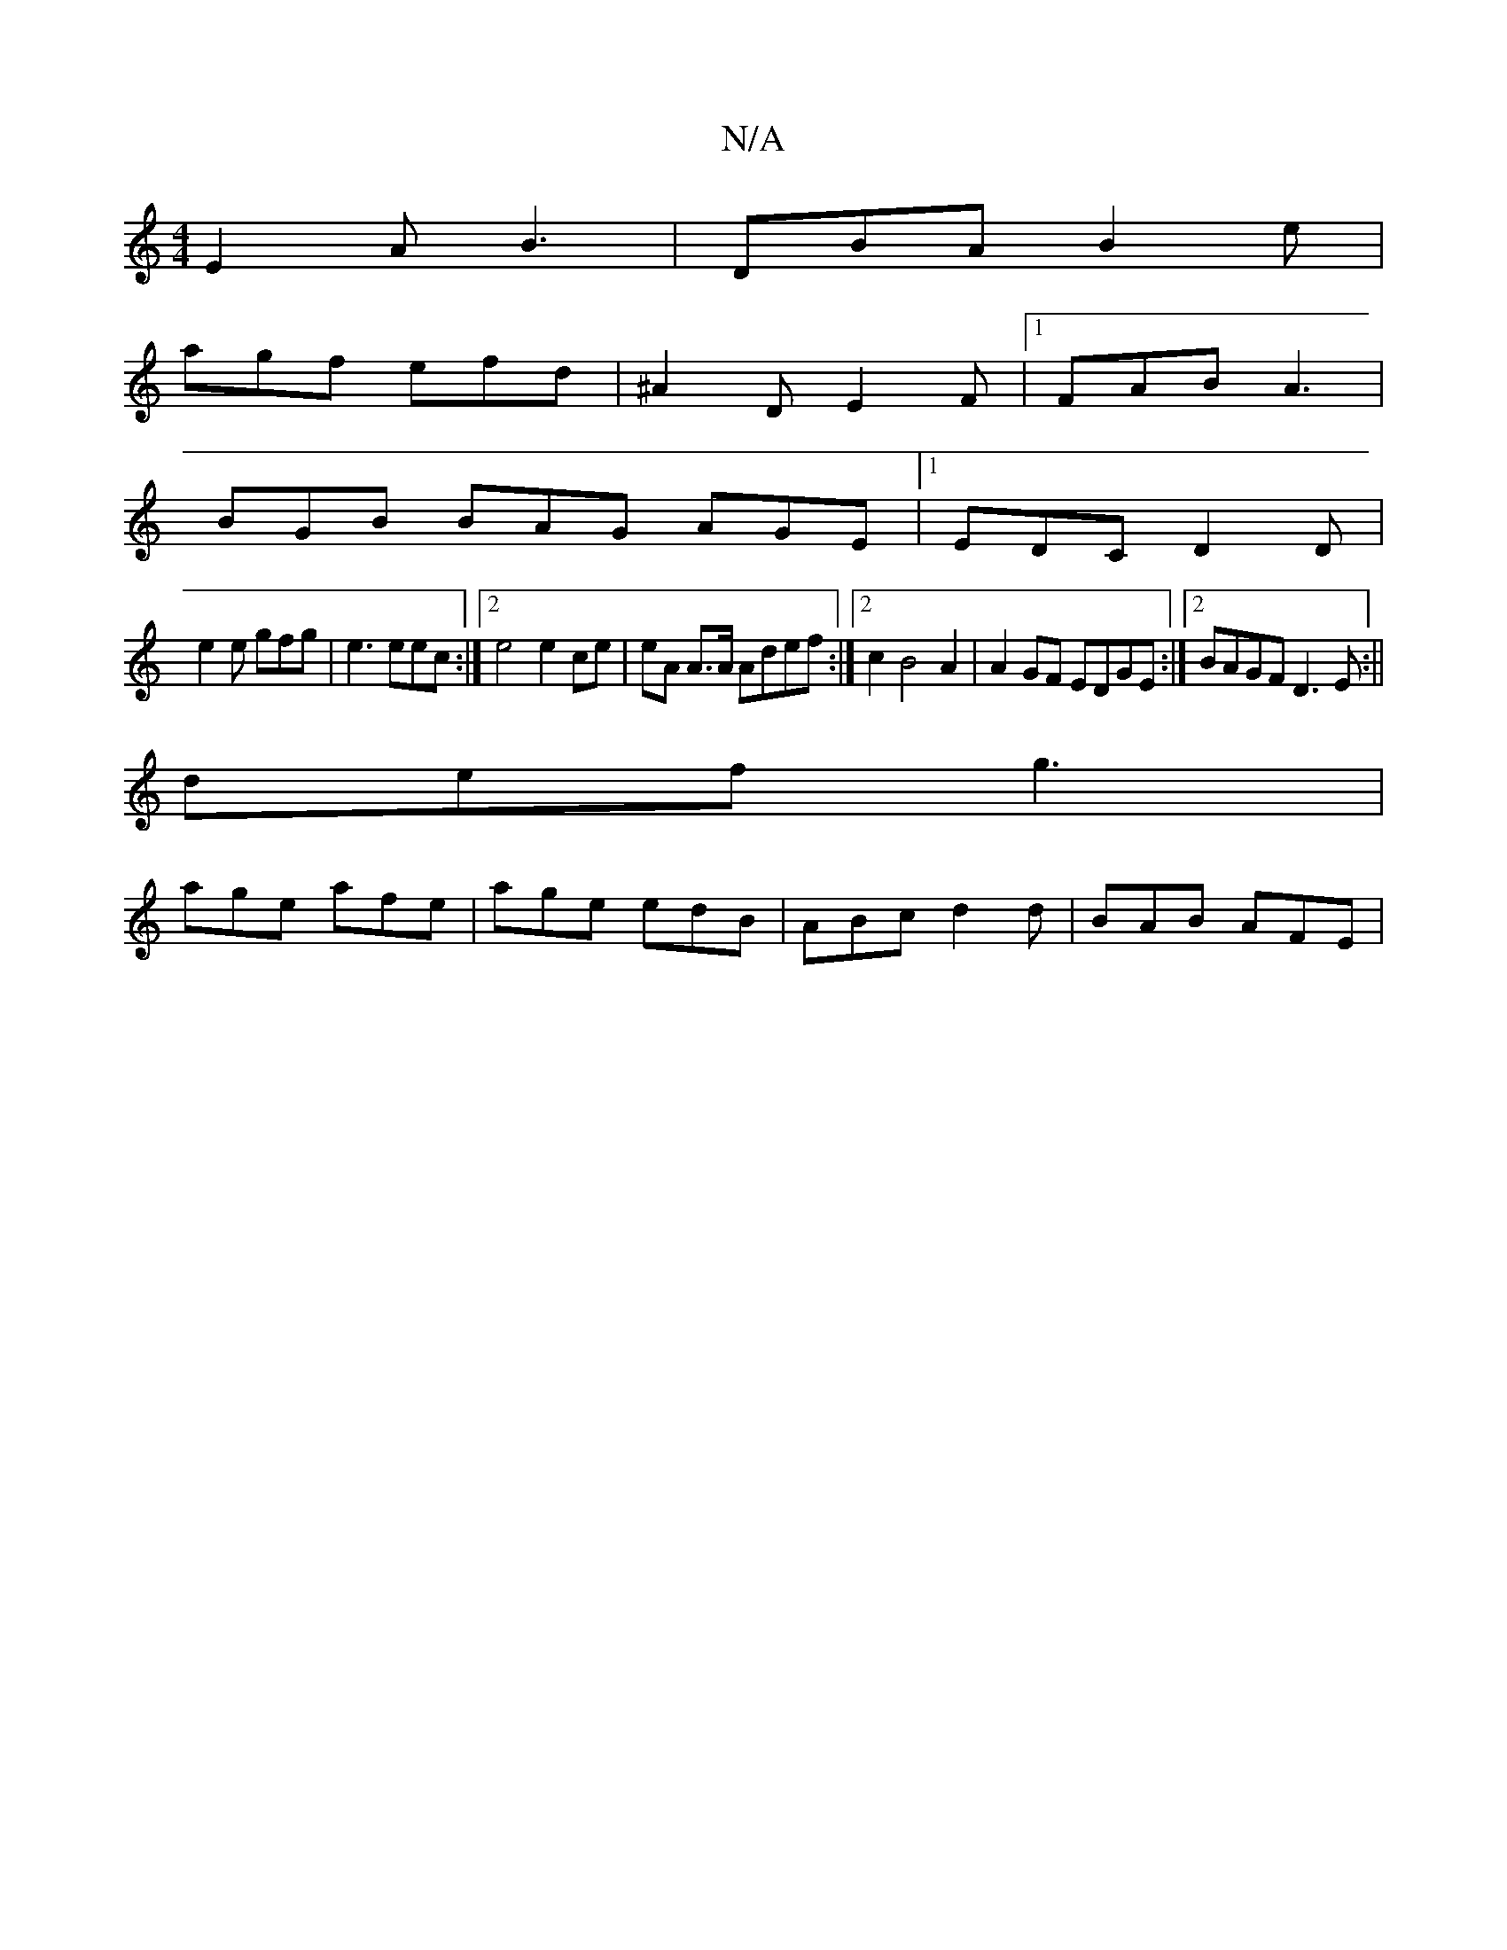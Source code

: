 X:1
T:N/A
M:4/4
R:N/A
K:Cmajor
 E2A B3|DBA B2e|
agf efd|^A2D E2F|[1 FAB A3|
BGB BAG AGE|1 EDC D2D|
e2 e gfg|e3 eec:|2 e4 e2 ce | eA A>A Adef :|2 c2B4 A2 | A2GF EDGE :|2 BAGF D3E:||
def g3 |
age afe | age edB | ABc d2 d | BAB AFE |
